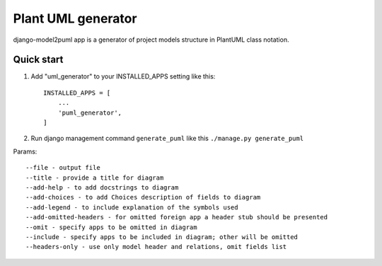 ===================
Plant UML generator
===================

.. image:: https://img.shields.io/pypi/l/django-model2puml
.. image:: https://img.shields.io/github/v/tag/sen-den/django-model2puml
.. image:: https://img.shields.io/github/last-commit/sen-den/django-model2puml
.. image:: https://img.shields.io/github/commit-activity/m/sen-den/django-model2puml
.. image:: https://img.shields.io/pypi/dm/django-model2puml

django-model2puml app is a generator of project models structure in
PlantUML class notation.

Quick start
-----------

1. Add "uml_generator" to your INSTALLED_APPS setting like this::

    INSTALLED_APPS = [
        ...
        'puml_generator',
    ]

2. Run django management command ``generate_puml`` like this ``./manage.py generate_puml``

Params::

--file - output file
--title - provide a title for diagram
--add-help - to add docstrings to diagram
--add-choices - to add Choices description of fields to diagram
--add-legend - to include explanation of the symbols used
--add-omitted-headers - for omitted foreign app a header stub should be presented
--omit - specify apps to be omitted in diagram
--include - specify apps to be included in diagram; other will be omitted
--headers-only - use only model header and relations, omit fields list
